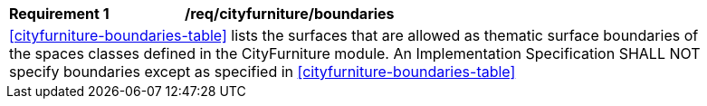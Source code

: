 [[req_cityfurniture_boundaries]]
[width="90%",cols="2,6"]
|===
^|*Requirement  {counter:req-id}* |*/req/cityfurniture/boundaries* 
2+|<<cityfurniture-boundaries-table>> lists the surfaces that are allowed as thematic surface boundaries of the spaces classes defined in the CityFurniture module. An Implementation Specification SHALL NOT specify boundaries except as specified in <<cityfurniture-boundaries-table>>
|===
